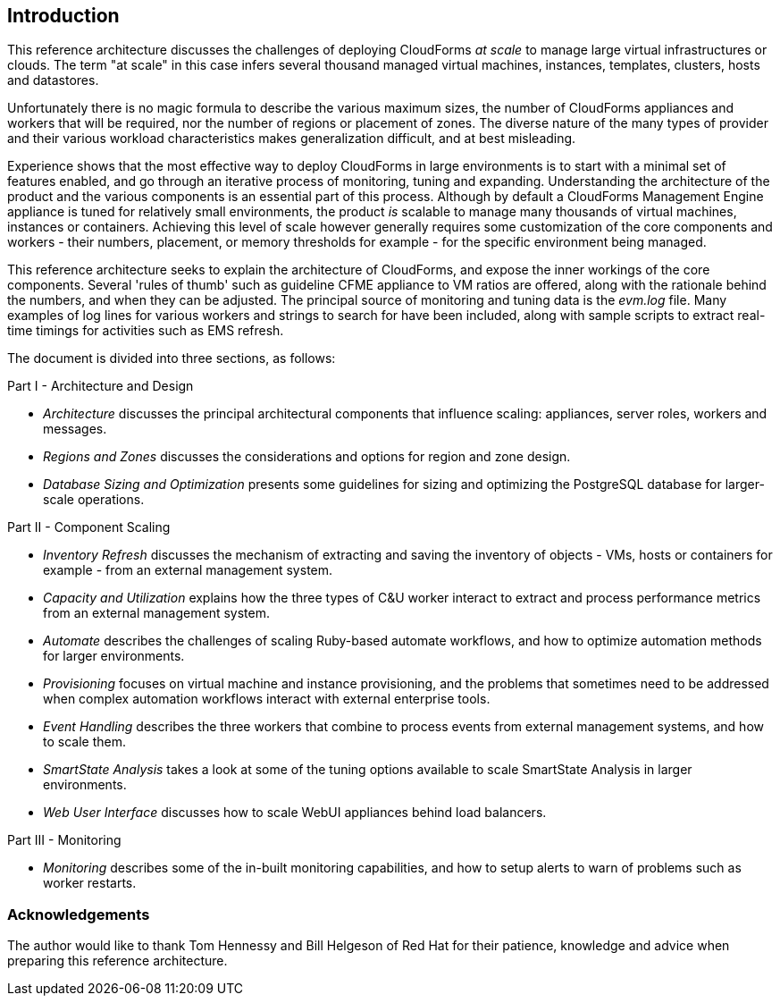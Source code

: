 [[introduction]]
== Introduction

This reference architecture discusses the challenges of deploying CloudForms _at scale_ to manage large virtual infrastructures or clouds. The term "at scale" in this case infers several thousand managed virtual machines, instances, templates, clusters, hosts and datastores.

Unfortunately there is no magic formula to describe the various maximum sizes, the number of CloudForms appliances and workers that will be required, nor the number of regions or placement of zones. The diverse nature of the many types of provider and their various workload characteristics makes generalization difficult, and at best misleading.

Experience shows that the most effective way to deploy CloudForms in large environments is to start with a minimal set of features enabled, and go through an iterative process of monitoring, tuning and expanding. Understanding the architecture of the product and the various components is an essential part of this process. Although by default a CloudForms Management Engine appliance is tuned for relatively small environments, the product _is_ scalable to manage many thousands of virtual machines, instances or containers. Achieving this level of scale however generally requires some customization of the core components and workers - their numbers, placement, or memory thresholds for example - for the specific environment being managed.

This reference architecture seeks to explain the architecture of CloudForms, and expose the inner workings of the core components. Several 'rules of thumb' such as guideline CFME appliance to VM ratios are offered, along with the rationale behind the numbers, and when they can be adjusted. The principal source of monitoring and tuning data is the _evm.log_ file. Many examples of log lines for various workers and strings to search for have been included, along with sample scripts to extract real-time timings for activities such as EMS refresh.

The document is divided into three sections, as follows:

Part I - Architecture and Design

* _Architecture_ discusses the principal architectural components that influence scaling: appliances, server roles, workers and messages.
* _Regions and Zones_ discusses the considerations and options for region and zone design.
* _Database Sizing and Optimization_ presents some guidelines for sizing and optimizing the PostgreSQL database for larger-scale operations.

Part II - Component Scaling

* _Inventory Refresh_ discusses the mechanism of extracting and saving the inventory of objects - VMs, hosts or containers for example - from an external management system.
* _Capacity and Utilization_ explains how the three types of C&U worker interact to extract and process performance metrics from an external management system.
* _Automate_ describes the challenges of scaling Ruby-based automate workflows, and how to optimize automation methods for larger environments.
* _Provisioning_ focuses on virtual machine and instance provisioning, and the problems that sometimes need to be addressed when complex automation workflows interact with external enterprise tools.
* _Event Handling_ describes the three workers that combine to process events from external management systems, and how to scale them.
* _SmartState Analysis_ takes a look at some of the tuning options available to scale SmartState Analysis in larger environments.
* _Web User Interface_ discusses how to scale WebUI appliances behind load balancers.

Part III - Monitoring

* _Monitoring_ describes some of the in-built monitoring capabilities, and how to setup alerts to warn of problems such as worker restarts.

=== Acknowledgements

The author would like to thank Tom Hennessy and Bill Helgeson of Red Hat for their patience, knowledge and advice when preparing this reference architecture.





